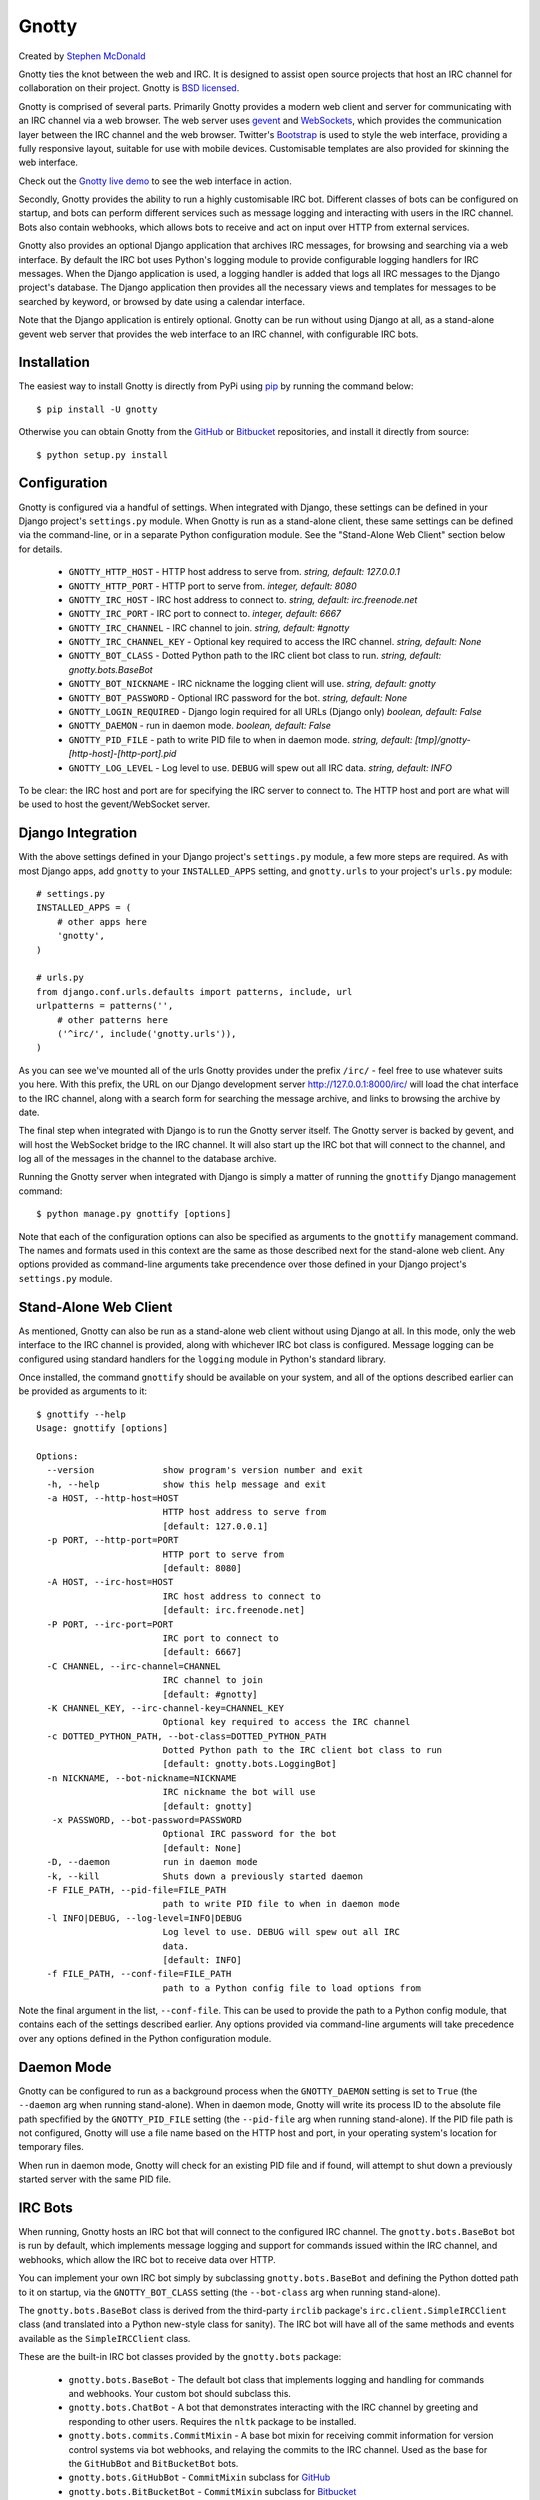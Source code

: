 ======
Gnotty
======

Created by `Stephen McDonald <http://twitter.com/stephen_mcd>`_

Gnotty ties the knot between the web and IRC. It is designed to assist
open source projects that host an IRC channel for collaboration on
their project.
Gnotty is `BSD licensed <http://www.linfo.org/bsdlicense.html>`_.

Gnotty is comprised of several parts. Primarily Gnotty provides a
modern web client and server for communicating with an IRC channel via
a web browser. The web server uses `gevent <http://www.gevent.org>`_
and `WebSockets <http://en.wikipedia.org/wiki/WebSockets>`_, which
provides the communication layer between the IRC channel and the web
browser. Twitter's `Bootstrap <http://twitter.github.com/bootstrap/>`_
is used to style the web interface, providing a fully responsive
layout, suitable for use with mobile devices. Customisable templates
are also provided for skinning the web interface.

Check out the `Gnotty live demo <http://gnotty.jupo.org>`_ to see the
web interface in action.

Secondly, Gnotty provides the ability to run a highly customisable
IRC bot. Different classes of bots can be configured on startup, and
bots can perform different services such as message logging and
interacting with users in the IRC channel. Bots also contain webhooks,
which allows bots to receive and act on input over HTTP from external
services.

Gnotty also provides an optional Django application that archives IRC
messages, for browsing and searching via a web interface. By default
the IRC bot uses Python's logging module to provide configurable
logging handlers for IRC messages. When the Django application is
used, a logging handler is added that logs all IRC messages to the
Django project's database. The Django application then provides all
the necessary views and templates for messages to be searched by
keyword, or browsed by date using a calendar interface.

Note that the Django application is entirely optional. Gnotty can
be run without using Django at all, as a stand-alone gevent web
server that provides the web interface to an IRC channel, with
configurable IRC bots.

Installation
============

The easiest way to install Gnotty is directly from PyPi using
`pip <http://www.pip-installer.org>`_ by running the command below::

    $ pip install -U gnotty

Otherwise you can obtain Gnotty from the
`GitHub <https://github.com/stephenmcd/gnotty>`_ or
`Bitbucket <https://bitbucket.org/stephenmcd/gnotty>`_ repositories,
and install it directly from source::

    $ python setup.py install

Configuration
=============

Gnotty is configured via a handful of settings. When integrated
with Django, these settings can be defined in your Django project's
``settings.py`` module. When Gnotty is run as a stand-alone
client, these same settings can be defined via the command-line, or
in a separate Python configuration module. See the "Stand-Alone Web
Client" section below for details.

  * ``GNOTTY_HTTP_HOST`` - HTTP host address to serve from.
    *string, default: 127.0.0.1*
  * ``GNOTTY_HTTP_PORT`` - HTTP port to serve from.
    *integer, default: 8080*
  * ``GNOTTY_IRC_HOST`` - IRC host address to connect to.
    *string, default: irc.freenode.net*
  * ``GNOTTY_IRC_PORT`` - IRC port to connect to.
    *integer, default: 6667*
  * ``GNOTTY_IRC_CHANNEL`` - IRC channel to join.
    *string, default: #gnotty*
  * ``GNOTTY_IRC_CHANNEL_KEY`` - Optional key required to access
    the IRC channel.
    *string, default: None*
  * ``GNOTTY_BOT_CLASS`` - Dotted Python path to the IRC client bot
    class to run.
    *string, default: gnotty.bots.BaseBot*
  * ``GNOTTY_BOT_NICKNAME`` - IRC nickname the logging client will
    use.
    *string, default: gnotty*
  * ``GNOTTY_BOT_PASSWORD`` - Optional IRC password for the bot.
    *string, default: None*
  * ``GNOTTY_LOGIN_REQUIRED`` - Django login required for all URLs
    (Django only)
    *boolean, default: False*
  * ``GNOTTY_DAEMON`` - run in daemon mode.
    *boolean, default: False*
  * ``GNOTTY_PID_FILE`` - path to write PID file to when in daemon
    mode.
    *string, default: [tmp]/gnotty-[http-host]-[http-port].pid*
  * ``GNOTTY_LOG_LEVEL`` - Log level to use. ``DEBUG`` will spew out
    all IRC data.
    *string, default: INFO*

To be clear: the IRC host and port are for specifying the IRC server
to connect to. The HTTP host and port are what will be used to host
the gevent/WebSocket server.

Django Integration
==================

With the above settings defined in your Django project's
``settings.py`` module, a few more steps are required. As with most
Django apps, add ``gnotty`` to your ``INSTALLED_APPS`` setting, and
``gnotty.urls`` to your project's ``urls.py`` module::

    # settings.py
    INSTALLED_APPS = (
        # other apps here
        'gnotty',
    )

    # urls.py
    from django.conf.urls.defaults import patterns, include, url
    urlpatterns = patterns('',
        # other patterns here
        ('^irc/', include('gnotty.urls')),
    )

As you can see we've mounted all of the urls Gnotty provides under
the prefix ``/irc/`` - feel free to use whatever suits you here. With
this prefix, the URL on our Django development server
`http://127.0.0.1:8000/irc/ <http://127.0.0.1:8000/irc/>`_ will load
the chat interface to the IRC channel, along with a search form for
searching the message archive, and links to browsing the archive by
date.

The final step when integrated with Django is to run the Gnotty
server itself. The Gnotty server is backed by gevent, and will host
the WebSocket bridge to the IRC channel. It will also start up the
IRC bot that will connect to the channel, and log all of the messages
in the channel to the database archive.

Running the Gnotty server when integrated with Django is simply a
matter of running the ``gnottify`` Django management command::

    $ python manage.py gnottify [options]

Note that each of the configuration options can also be specified as
arguments to the ``gnottify`` management command. The names and
formats used in this context are the same as those described next for
the stand-alone web client. Any options provided as command-line
arguments take precendence over those defined in your Django project's
``settings.py`` module.

Stand-Alone Web Client
======================

As mentioned, Gnotty can also be run as a stand-alone web client
without using Django at all. In this mode, only the web interface to
the IRC channel is provided, along with whichever IRC bot class is
configured. Message logging can be configured using standard handlers
for the ``logging`` module in Python's standard library.

Once installed, the command ``gnottify`` should be available on your
system, and all of the options described earlier can be provided as
arguments to it::

    $ gnottify --help
    Usage: gnottify [options]

    Options:
      --version             show program's version number and exit
      -h, --help            show this help message and exit
      -a HOST, --http-host=HOST
                            HTTP host address to serve from
                            [default: 127.0.0.1]
      -p PORT, --http-port=PORT
                            HTTP port to serve from
                            [default: 8080]
      -A HOST, --irc-host=HOST
                            IRC host address to connect to
                            [default: irc.freenode.net]
      -P PORT, --irc-port=PORT
                            IRC port to connect to
                            [default: 6667]
      -C CHANNEL, --irc-channel=CHANNEL
                            IRC channel to join
                            [default: #gnotty]
      -K CHANNEL_KEY, --irc-channel-key=CHANNEL_KEY
                            Optional key required to access the IRC channel
      -c DOTTED_PYTHON_PATH, --bot-class=DOTTED_PYTHON_PATH
                            Dotted Python path to the IRC client bot class to run
                            [default: gnotty.bots.LoggingBot]
      -n NICKNAME, --bot-nickname=NICKNAME
                            IRC nickname the bot will use
                            [default: gnotty]
       -x PASSWORD, --bot-password=PASSWORD
                            Optional IRC password for the bot
                            [default: None]
      -D, --daemon          run in daemon mode
      -k, --kill            Shuts down a previously started daemon
      -F FILE_PATH, --pid-file=FILE_PATH
                            path to write PID file to when in daemon mode
      -l INFO|DEBUG, --log-level=INFO|DEBUG
                            Log level to use. DEBUG will spew out all IRC
                            data.
                            [default: INFO]
      -f FILE_PATH, --conf-file=FILE_PATH
                            path to a Python config file to load options from

Note the final argument in the list, ``--conf-file``. This can be used
to provide the path to a Python config module, that contains each of
the settings described earlier. Any options provided via command-line
arguments will take precedence over any options defined in the Python
configuration module.

Daemon Mode
===========

Gnotty can be configured to run as a background process when the
``GNOTTY_DAEMON`` setting is set to ``True`` (the ``--daemon`` arg
when running stand-alone). When in daemon mode, Gnotty will write its
process ID to the absolute file path specfified by the
``GNOTTY_PID_FILE`` setting (the ``--pid-file`` arg when running
stand-alone). If the PID file path is not configured, Gnotty will use
a file name based on the HTTP host and port, in your operating
system's location for temporary files.

When run in daemon mode, Gnotty will check for an existing PID file
and if found, will attempt to shut down a previously started server
with the same PID file.

IRC Bots
========

When running, Gnotty hosts an IRC bot that will connect to the
configured IRC channel. The ``gnotty.bots.BaseBot`` bot is run by
default, which implements message logging and support for commands
issued within the IRC channel, and webhooks, which allow the IRC
bot to receive data over HTTP.

You can implement your own IRC bot simply by subclassing
``gnotty.bots.BaseBot`` and defining the Python dotted path to it on
startup, via the ``GNOTTY_BOT_CLASS`` setting (the ``--bot-class`` arg
when running stand-alone).

The ``gnotty.bots.BaseBot`` class is derived from the third-party
``irclib`` package's ``irc.client.SimpleIRCClient`` class (and
translated into a Python new-style class for sanity). The IRC
bot will have all of the same methods and events available as the
``SimpleIRCClient`` class.

These are the built-in IRC bot classes provided by the
``gnotty.bots`` package:

  * ``gnotty.bots.BaseBot`` - The default bot class that implements
    logging and handling for commands and webhooks. Your custom bot
    should subclass this.
  * ``gnotty.bots.ChatBot`` - A bot that demonstrates interacting with
    the IRC channel by greeting and responding to other users.
    Requires the ``nltk`` package to be installed.
  * ``gnotty.bots.commits.CommitMixin`` - A base bot mixin for
    receiving commit information for version control systems via bot
    webhooks, and relaying the commits to the IRC channel. Used as the
    base for the ``GitHubBot`` and ``BitBucketBot`` bots.
  * ``gnotty.bots.GitHubBot`` - ``CommitMixin`` subclass for
    `GitHub <http://github.com>`_
  * ``gnotty.bots.BitBucketBot`` - ``CommitMixin`` subclass for
    `Bitbucket <http://bitbucket.org>`_
  * ``gnotty.bots.CommandBot`` - A bot that implements a handlful
    of basic commands that can be issued by users in the channel.
  * ``gnotty.bots.Voltron`` - All of the available bots, merged into
    one `super bot <http://www.youtube.com/watch?v=tZZv5Z2Iz_s>`_.

Take a look at the source code for the ``gnotty.bots`` package. You'll
see that the different features from all of the available bots are
implemented as mixins, which you can mix and match together when
building your own bot classes.

Bot Events
==========

Gnotty's IRC bots make use of an event handling system. Event handlers
are implemented as methods on any of the classes used to build a bot.
Each event handler gets wrapped with the decorator
``gnotty.bots.events.on``, which takes an initial event name argument,
and marks the method as being a handler for that event. Three types of
events are available:

  * IRC server events, as implemented by the ``irclib`` package's
    ``irc.client.SimpleIRCClient`` class.
  * IRC commands, which are custom commands that can be triggered by
    users in the IRC channel, and take a second argument to the
    ``gnotty.bots.events.on`` decorator, which specifies the command
    name.
  * Webhooks, which are handlers that accept data over HTTP, and also
    take a second argument to the ``gnotty.bots.events.on`` decorator,
    which specifies URL to match with a regular expression, similar to
    Django's ``urlpatterns``.

Here's an example IRC bot that implements all three types of events::

  from gnotty.bots import BaseBot, events

  class MyBot(BaseBot):

      @events.on("join")
      def my_join_handler(self, connection, event):
          """IRC server event - someone joined the channel."""
          nickname = self.get_nickname(event)
          self.message_channel("Hello %s" nickname)

      @events.on("webhook", "^/webhook/do/something/$")
      def my_webhook_handler(self, environ, url, params):
          """Tell the channel that someone hit the webhook URL."""
          ip = environ["REMOTE_ADDR"]
          self.message_channel("The IP %s hit the URL %s" (ip, url))

      @events.on("command", "!time")
      def my_time_command(self, connection, event):
          """Write the time to the channel when someone types !time"""
          from datetime import datetime
          return "The date and time is %s" % datetime.now()

Given the above class in an importable Python module named ``my_bot.py``,
Gnotty can be started with the bot using the following arguments::

  $ gnottify --http-host=127.0.0.1 --http-port=8000 --bot-class=my_bot.MyBot

Server Events
=============

As described above, each of the IRC server events implemented by the
``irclib`` package's ``irc.client.SimpleIRCClient`` class are available
as event handlers for an IRC bot. Consult the ``irclib`` docs or source
code for details about each of the IRC server events that are implemented,
as documenting all of these is beyond the scope of this document. Here
are some of the common events to get you started:

  - ``events.on("welcome")``: Bot has connected to the server but not yet
    joined the channel.
  - ``events.on("namreply")``: Bot receives the initial list of nicknames
    in the channel once joined.
  - ``events.on("join")``: Someone new joined the channel.
  - ``events.on("quit")``: Someone left the channel.
  - ``events.on("pubmsg")``: A message was sent to the channel.

Each of the server events receive a ``connection`` and ``event`` argument,
which are objects for the connection to the IRC server, and information
about the event that occurred.

Command Events
==============

Event handlers for simple commands can be implemented using the ``command``
event name for the ``gnotty.bots.events.on`` decorator. The decorator then
takes a second argument, which is the command name itself. Command events
are then triggered by any public messages in the channel that contain the
command name as the first word in the message. Each subsequent word in the
message after the command is then passed as a separate argument to the
event handler method for the command. In each command event handler method,
the bot can then perform some task, and return a message back to the
channel.

Webhook Events
==============

IRC bots run by Gnotty contain the ability to receive data over HTTP
via webhooks. Webhooks are methods defined on the bot class with the
``webhook`` event handler specified for the ``gnotty.bots.events.on``
decorator. The decorator also requires a second argument, which is a
regular expression for matching the webhook URL.

The gevent web server will intercept any URLs prefixed
with the path ``/webhook/``, and pass the request onto the bot which
will match the URL to any of the URL patterns defined by webhook event
handlers on the running bot class. A webhook event handler receives
the following arguments:

  * ``environ`` - The raw environment dict supplied by the gevent web
    server that contains all information about the HTTP request.
  * ``url`` - The actual URL accessed.
  * ``params`` - A dictionary containing all of the POST and GET data.

Note that the ``url`` and ``params`` arguments are simply provided for
extra convenience, as their values (and all other environment
information) are already available via the ``environ`` argument.

Message Logging
===============

By default, each IRC message in the channel is logged by the IRC bot
run by Gnotty. Logging occurs using `Python's logging module
<http://docs.python.org/library/logging.html>`_, to the logger named
``irc.message``.

Each log record contains the following attributes, where ``record`` is
the log record instance:

  * ``record.server`` - The IRC server the message occurred on.
  * ``record.channel`` - The IRC channel the message occurred on.
  * ``record.nickname`` - The nickname of the user who sent the
    message.
  * ``record.msg`` - The message itself.

Here's an example of adding an extra logging handler for IRC messages::

  from logging import getLogger, StreamHandler

  class MyLogHandler(StreamHandler):
      def emit(self, record):
          # Do something cool with the log record.
          print record.msg

  getLogger("irc.message").addHandler(MyLogHandler())

JavaScript Client
=================

The web client that Gnotty provides includes all the necessary
JavaScript files for communicating with the WebSocket server, such as
Douglas Crockford's ``json2.js``, and the ``socket.io.js`` library
itself. Also provided is the file ``gnotty.js`` which implements a
couple of public functions used by the web interface. The first is the
``gnotty`` JavaScript function, which deals directly with the HTML
structure of the chat template::

    // Start up the default UI. This function isn't very
    // interesting, since it's bound to the HTML provided
    // by Gnotty's chat template.
    gnotty({
        httpHost:     '127.0.0.1',
        httpPort:     '8080',
        ircHost:      'irc.freenode.net',
        ircPort:      '6667',
        ircChannel:   '#gnotty'
    });

The second interface is the ``IRCClient`` function. This is of
particular interest if you'd like to create your own chat interface,
as it deals exclusively with communication between the web browser and
the WebSocket server. Here's an example client that simply writes
events out to the console::

    // Prompt the user for a nickname and password,
    // and create an IRC client.
    var client = new IRCClient({
        httpHost:     '127.0.0.1',
        httpPort:     '8080',
        ircHost:      'irc.freenode.net',
        ircPort:      '6667',
        ircChannel:   '#gnotty',
        ircNickname:  prompt('Enter a nickname:')
        ircPassword:  prompt('Enter a password (optional):')
    });

    // When the client first joins the IRC channel,
    // send a message to the channel to say hello.
    client.onJoin = function() {
        console.log('joined the channel');
        client.message('Hello, is it me you\'re looking for?');
    };

    // When someone joins or leaves the channel, we're given the
    // entire user list.
    client.onNicknames = function(nicknames) {
        console.log('The user list changed, here it is: ' + nicknames.join(', '));
    });

    // Whenever a message is received from the channel, it's an
    // object with nickname and message properties.
    client.onMessage = function(data) {
        console.log(data.nickname + ' wrote: ' + data.message);
    });

    // When we leave, reload the page.
    client.onLeave = function() {
        location.reload();
    };

    // The IRC server rejected the nickname.
    client.onInvalid = function() {
        console.log('Invalid nickname, please try again.');
    };

As you may have guessed, the server-side settings configured for
Gnotty are passed directly into the ``gnotty`` JavaScript function,
which then creates its own ``IRCClient`` instance.
